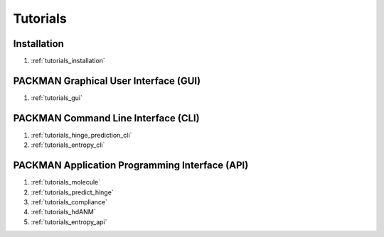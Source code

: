 .. _tutorials_main:


Tutorials
=========

Installation
------------
#. :ref:`tutorials_installation`

PACKMAN Graphical User Interface (GUI)
--------------------------------------
#. :ref:`tutorials_gui`

PACKMAN Command Line Interface (CLI)
------------------------------------
#. :ref:`tutorials_hinge_prediction_cli`
#. :ref:`tutorials_entropy_cli`

PACKMAN Application Programming Interface (API)
------------------------------------------------
#. :ref:`tutorials_molecule`
#. :ref:`tutorials_predict_hinge`
#. :ref:`tutorials_compliance`
#. :ref:`tutorials_hdANM`
#. :ref:`tutorials_entropy_api`